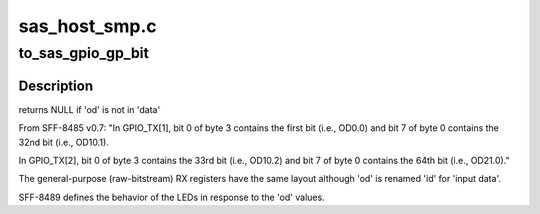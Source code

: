 .. -*- coding: utf-8; mode: rst -*-

==============
sas_host_smp.c
==============


.. _`to_sas_gpio_gp_bit`:

to_sas_gpio_gp_bit
==================

.. c:function:: u8 *to_sas_gpio_gp_bit (unsigned int od, u8 *data, u8 index, u8 count, u8 *bit)

    given the gpio frame data find the byte/bit position of 'od'

    :param unsigned int od:
        od bit to find

    :param u8 \*data:
        incoming bitstream (from frame)

    :param u8 index:
        requested data register index (from frame)

    :param u8 count:
        total number of registers in the bitstream (from frame)

    :param u8 \*bit:
        bit position of 'od' in the returned byte



.. _`to_sas_gpio_gp_bit.description`:

Description
-----------

returns NULL if 'od' is not in 'data'

From SFF-8485 v0.7:
"In GPIO_TX[1], bit 0 of byte 3 contains the first bit (i.e., OD0.0)
and bit 7 of byte 0 contains the 32nd bit (i.e., OD10.1).

In GPIO_TX[2], bit 0 of byte 3 contains the 33rd bit (i.e., OD10.2)
and bit 7 of byte 0 contains the 64th bit (i.e., OD21.0)."

The general-purpose (raw-bitstream) RX registers have the same layout
although 'od' is renamed 'id' for 'input data'.

SFF-8489 defines the behavior of the LEDs in response to the 'od' values.


